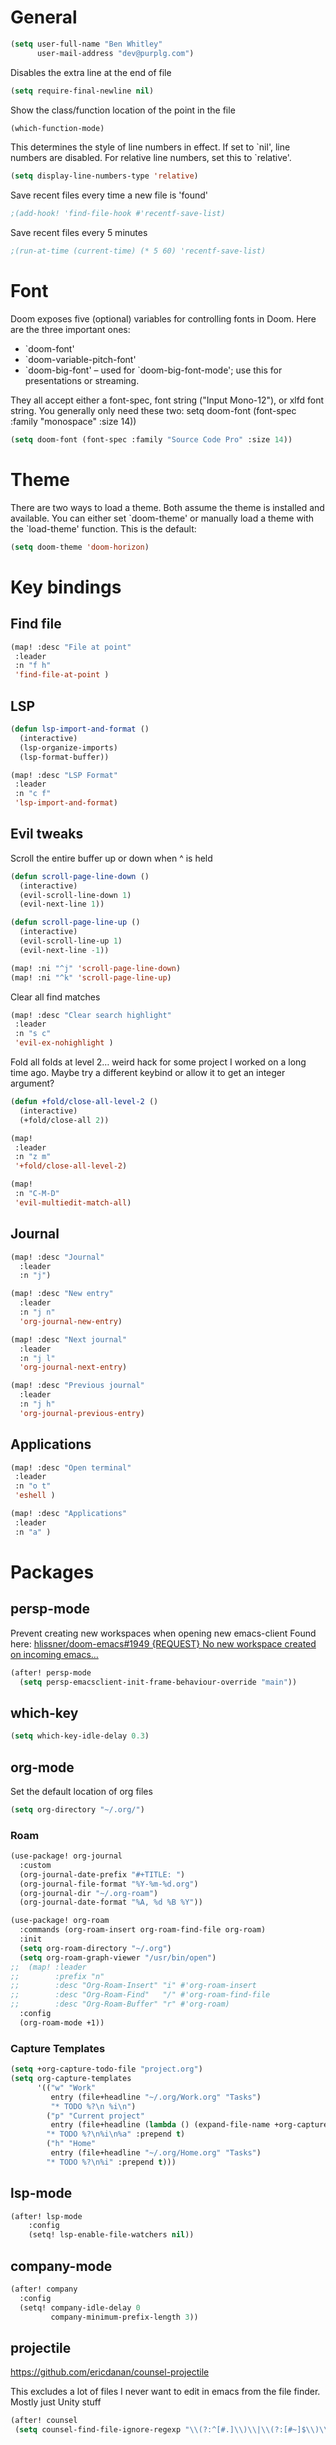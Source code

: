 * General

#+BEGIN_SRC emacs-lisp
(setq user-full-name "Ben Whitley"
      user-mail-address "dev@purplg.com")
#+END_SRC

Disables the extra line at the end of file
#+BEGIN_SRC emacs-lisp
(setq require-final-newline nil)
#+END_SRC

Show the class/function location of the point in the file
#+BEGIN_SRC emacs-lisp
(which-function-mode)
#+END_SRC

This determines the style of line numbers in effect. If set to `nil', line
numbers are disabled. For relative line numbers, set this to `relative'.
#+BEGIN_SRC emacs-lisp
(setq display-line-numbers-type 'relative)
#+END_SRC


Save recent files every time a new file is 'found'
#+begin_src emacs-lisp
;(add-hook! 'find-file-hook #'recentf-save-list)
#+end_src

Save recent files every 5 minutes
#+begin_src emacs-lisp
;(run-at-time (current-time) (* 5 60) 'recentf-save-list)
#+end_src

* Font
Doom exposes five (optional) variables for controlling fonts in Doom. Here
are the three important ones:

+ `doom-font'
+ `doom-variable-pitch-font'
+ `doom-big-font' -- used for `doom-big-font-mode'; use this for
  presentations or streaming.

They all accept either a font-spec, font string ("Input Mono-12"), or xlfd
font string. You generally only need these two:
setq doom-font (font-spec :family "monospace" :size 14))

#+BEGIN_SRC emacs-lisp
(setq doom-font (font-spec :family "Source Code Pro" :size 14))
#+END_SRC

* Theme
There are two ways to load a theme. Both assume the theme is installed and
available. You can either set `doom-theme' or manually load a theme with the
`load-theme' function. This is the default:

#+BEGIN_SRC emacs-lisp
(setq doom-theme 'doom-horizon)
#+END_SRC

* Key bindings
** Find file

#+BEGIN_SRC emacs-lisp
(map! :desc "File at point"
 :leader
 :n "f h"
 'find-file-at-point )
#+END_SRC

** LSP
#+BEGIN_SRC emacs-lisp
(defun lsp-import-and-format ()
  (interactive)
  (lsp-organize-imports)
  (lsp-format-buffer))

(map! :desc "LSP Format"
 :leader
 :n "c f"
 'lsp-import-and-format)
#+END_SRC

** Evil tweaks

Scroll the entire buffer up or down when ^ is held
#+BEGIN_SRC emacs-lisp
(defun scroll-page-line-down ()
  (interactive)
  (evil-scroll-line-down 1)
  (evil-next-line 1))

(defun scroll-page-line-up ()
  (interactive)
  (evil-scroll-line-up 1)
  (evil-next-line -1))

(map! :ni "^j" 'scroll-page-line-down)
(map! :ni "^k" 'scroll-page-line-up)
#+END_SRC

Clear all find matches
#+BEGIN_SRC emacs-lisp
(map! :desc "Clear search highlight"
 :leader
 :n "s c"
 'evil-ex-nohighlight )
#+END_SRC

Fold all folds at level 2... weird hack for some project I worked on a long time ago. Maybe try a different keybind or allow it to get an integer argument?
#+BEGIN_SRC emacs-lisp
(defun +fold/close-all-level-2 ()
  (interactive)
  (+fold/close-all 2))

(map!
 :leader
 :n "z m"
 '+fold/close-all-level-2)
#+END_SRC

#+begin_src emacs-lisp
(map!
 :n "C-M-D"
 'evil-multiedit-match-all)
#+end_src

** Journal
#+BEGIN_SRC emacs-lisp
(map! :desc "Journal"
  :leader
  :n "j")

(map! :desc "New entry"
  :leader
  :n "j n"
  'org-journal-new-entry)

(map! :desc "Next journal"
  :leader
  :n "j l"
  'org-journal-next-entry)

(map! :desc "Previous journal"
  :leader
  :n "j h"
  'org-journal-previous-entry)
#+END_SRC

** Applications

#+BEGIN_SRC emacs-lisp
(map! :desc "Open terminal"
 :leader
 :n "o t"
 'eshell )

(map! :desc "Applications"
 :leader
 :n "a" )
#+END_SRC

* Packages
** persp-mode
Prevent creating new workspaces when opening new emacs-client
Found here: [[https://github.com/hlissner/doom-emacs/issues/1949][hlissner/doom-emacs#1949 {REQUEST} No new workspace created on incoming emacs...]]
#+BEGIN_SRC emacs-lisp
(after! persp-mode
  (setq persp-emacsclient-init-frame-behaviour-override "main"))
#+END_SRC
** which-key
#+BEGIN_SRC emacs-lisp
(setq which-key-idle-delay 0.3)
#+END_SRC
** org-mode

Set the default location of org files
#+BEGIN_SRC emacs-lisp
(setq org-directory "~/.org/")
#+END_SRC

*** Roam
#+BEGIN_SRC emacs-lisp
(use-package! org-journal
  :custom
  (org-journal-date-prefix "#+TITLE: ")
  (org-journal-file-format "%Y-%m-%d.org")
  (org-journal-dir "~/.org-roam")
  (org-journal-date-format "%A, %d %B %Y"))
#+END_SRC

#+BEGIN_SRC emacs-lisp
(use-package! org-roam
  :commands (org-roam-insert org-roam-find-file org-roam)
  :init
  (setq org-roam-directory "~/.org")
  (setq org-roam-graph-viewer "/usr/bin/open")
;;  (map! :leader
;;        :prefix "n"
;;        :desc "Org-Roam-Insert" "i" #'org-roam-insert
;;        :desc "Org-Roam-Find"   "/" #'org-roam-find-file
;;        :desc "Org-Roam-Buffer" "r" #'org-roam)
  :config
  (org-roam-mode +1))
#+END_SRC
*** Capture Templates

#+begin_src emacs-lisp :results silent
(setq +org-capture-todo-file "project.org")
(setq org-capture-templates
      '(("w" "Work"
         entry (file+headline "~/.org/Work.org" "Tasks")
         "* TODO %?\n %i\n")
        ("p" "Current project"
         entry (file+headline (lambda () (expand-file-name +org-capture-todo-file (projectile-project-root))) "Tasks")
        "* TODO %?\n%i\n%a" :prepend t)
        ("h" "Home"
         entry (file+headline "~/.org/Home.org" "Tasks")
        "* TODO %?\n%i" :prepend t)))
#+end_src

** lsp-mode
#+BEGIN_SRC emacs-lisp
(after! lsp-mode
    :config
    (setq! lsp-enable-file-watchers nil))
#+END_SRC
** company-mode

#+BEGIN_SRC emacs-lisp
(after! company
  :config
  (setq! company-idle-delay 0
         company-minimum-prefix-length 3))
#+END_SRC

** projectile
https://github.com/ericdanan/counsel-projectile

This excludes a lot of files I never want to edit in emacs from the file finder.
Mostly just Unity stuff

#+BEGIN_SRC emacs-lisp :tangle no
(after! counsel
 (setq counsel-find-file-ignore-regexp "\\(?:^[#.]\\)\\|\\(?:[#~]$\\)\\|\\(?:^Icon?\\)\\|\\(?:.meta$\\)\\|\\(?:.asset$\\)\\|\\(?:.prefab$\\)"))
#+END_SRC
** treemacs
https://github.com/Alexander-Miller/treemacs#projects-and-workspaces

Also exlucdes some Unity files from treemacs

#+BEGIN_SRC emacs-lisp
(after! treemacs
  :config
  (defun treemacs-ignore-unity (filename absolute-path)
    (or (string-suffix-p ".meta" filename t)
        (string-suffix-p ".asset" filename t)))
  (add-to-list 'treemacs-ignored-file-predicates #'treemacs-ignore-unity)
  (treemacs-follow-mode))
#+END_SRC

** deft
#+BEGIN_SRC emacs-lisp
(after! deft
;;  :bind
;;  ("C-c n d" . deft)
  (setq deft-recursive nil)
  (setq deft-use-filter-string-for-filename t)
  (setq deft-default-extension "org")
  (setq deft-directory "~/.org"))
#+END_SRC
#** undo-fu
#
##+begin_src emacs-lisp
#(add-hook 'evil-local-mode-hook 'turn-on-undo-tree-mode)
##+end_src
